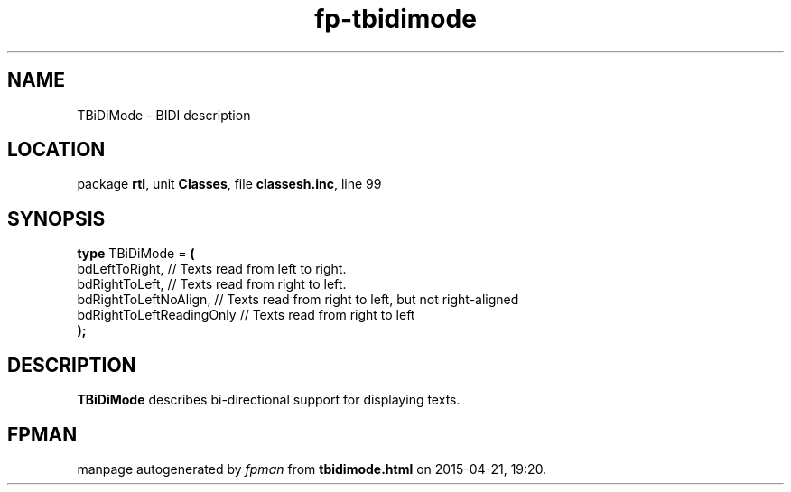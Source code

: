 .\" file autogenerated by fpman
.TH "fp-tbidimode" 3 "2014-03-14" "fpman" "Free Pascal Programmer's Manual"
.SH NAME
TBiDiMode - BIDI description
.SH LOCATION
package \fBrtl\fR, unit \fBClasses\fR, file \fBclassesh.inc\fR, line 99
.SH SYNOPSIS
\fBtype\fR TBiDiMode = \fB(\fR
  bdLeftToRight,           // Texts read from left to right.
  bdRightToLeft,           // Texts read from right to left.
  bdRightToLeftNoAlign,    // Texts read from right to left, but not right-aligned
  bdRightToLeftReadingOnly // Texts read from right to left
.br
\fB);\fR
.SH DESCRIPTION
\fBTBiDiMode\fR describes bi-directional support for displaying texts.


.SH FPMAN
manpage autogenerated by \fIfpman\fR from \fBtbidimode.html\fR on 2015-04-21, 19:20.

